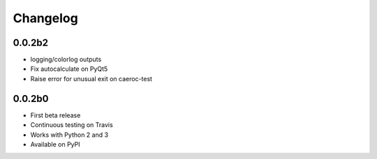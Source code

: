 Changelog
=========

0.0.2b2
-------
- logging/colorlog outputs
- Fix autocalculate on PyQt5
- Raise error for unusual exit on caeroc-test

0.0.2b0
-------
- First beta release
- Continuous testing on Travis
- Works with Python 2 and 3
- Available on PyPI
